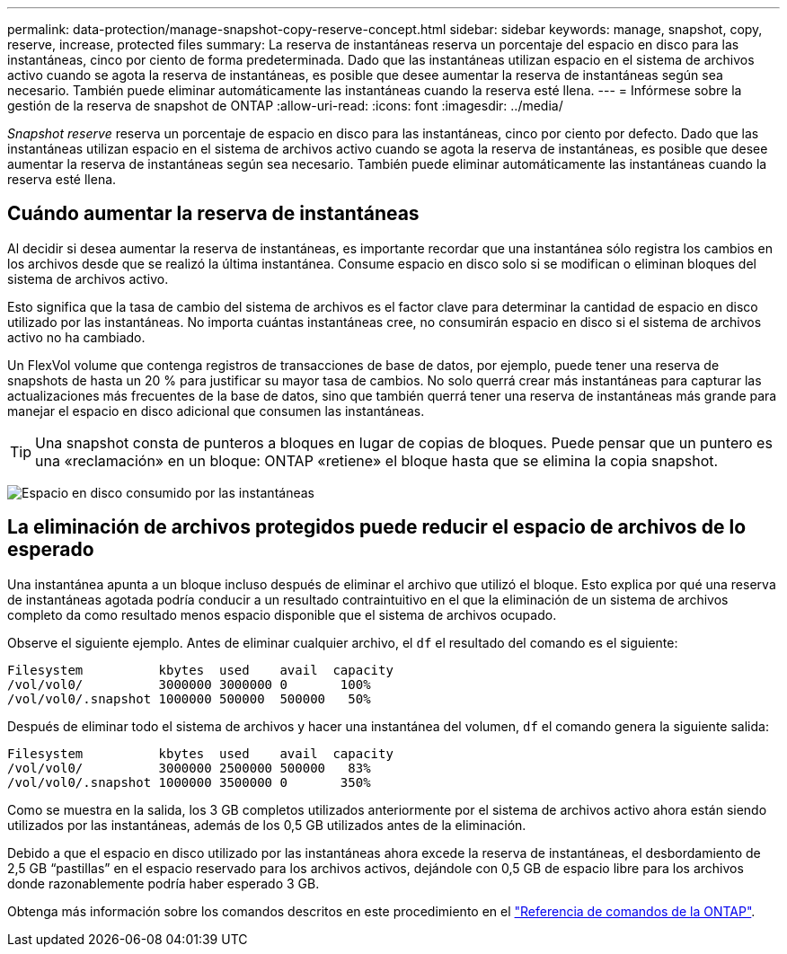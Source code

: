 ---
permalink: data-protection/manage-snapshot-copy-reserve-concept.html 
sidebar: sidebar 
keywords: manage, snapshot, copy, reserve, increase, protected files 
summary: La reserva de instantáneas reserva un porcentaje del espacio en disco para las instantáneas, cinco por ciento de forma predeterminada. Dado que las instantáneas utilizan espacio en el sistema de archivos activo cuando se agota la reserva de instantáneas, es posible que desee aumentar la reserva de instantáneas según sea necesario. También puede eliminar automáticamente las instantáneas cuando la reserva esté llena. 
---
= Infórmese sobre la gestión de la reserva de snapshot de ONTAP
:allow-uri-read: 
:icons: font
:imagesdir: ../media/


[role="lead"]
_Snapshot reserve_ reserva un porcentaje de espacio en disco para las instantáneas, cinco por ciento por defecto. Dado que las instantáneas utilizan espacio en el sistema de archivos activo cuando se agota la reserva de instantáneas, es posible que desee aumentar la reserva de instantáneas según sea necesario. También puede eliminar automáticamente las instantáneas cuando la reserva esté llena.



== Cuándo aumentar la reserva de instantáneas

Al decidir si desea aumentar la reserva de instantáneas, es importante recordar que una instantánea sólo registra los cambios en los archivos desde que se realizó la última instantánea. Consume espacio en disco solo si se modifican o eliminan bloques del sistema de archivos activo.

Esto significa que la tasa de cambio del sistema de archivos es el factor clave para determinar la cantidad de espacio en disco utilizado por las instantáneas. No importa cuántas instantáneas cree, no consumirán espacio en disco si el sistema de archivos activo no ha cambiado.

Un FlexVol volume que contenga registros de transacciones de base de datos, por ejemplo, puede tener una reserva de snapshots de hasta un 20 % para justificar su mayor tasa de cambios. No solo querrá crear más instantáneas para capturar las actualizaciones más frecuentes de la base de datos, sino que también querrá tener una reserva de instantáneas más grande para manejar el espacio en disco adicional que consumen las instantáneas.

[TIP]
====
Una snapshot consta de punteros a bloques en lugar de copias de bloques. Puede pensar que un puntero es una «reclamación» en un bloque: ONTAP «retiene» el bloque hasta que se elimina la copia snapshot.

====
image:how-snapshots-consume-disk-space.gif["Espacio en disco consumido por las instantáneas"]



== La eliminación de archivos protegidos puede reducir el espacio de archivos de lo esperado

Una instantánea apunta a un bloque incluso después de eliminar el archivo que utilizó el bloque. Esto explica por qué una reserva de instantáneas agotada podría conducir a un resultado contraintuitivo en el que la eliminación de un sistema de archivos completo da como resultado menos espacio disponible que el sistema de archivos ocupado.

Observe el siguiente ejemplo. Antes de eliminar cualquier archivo, el `df` el resultado del comando es el siguiente:

[listing]
----

Filesystem          kbytes  used    avail  capacity
/vol/vol0/          3000000 3000000 0       100%
/vol/vol0/.snapshot 1000000 500000  500000   50%
----
Después de eliminar todo el sistema de archivos y hacer una instantánea del volumen, `df` el comando genera la siguiente salida:

[listing]
----

Filesystem          kbytes  used    avail  capacity
/vol/vol0/          3000000 2500000 500000   83%
/vol/vol0/.snapshot 1000000 3500000 0       350%
----
Como se muestra en la salida, los 3 GB completos utilizados anteriormente por el sistema de archivos activo ahora están siendo utilizados por las instantáneas, además de los 0,5 GB utilizados antes de la eliminación.

Debido a que el espacio en disco utilizado por las instantáneas ahora excede la reserva de instantáneas, el desbordamiento de 2,5 GB “pastillas” en el espacio reservado para los archivos activos, dejándole con 0,5 GB de espacio libre para los archivos donde razonablemente podría haber esperado 3 GB.

Obtenga más información sobre los comandos descritos en este procedimiento en el link:https://docs.netapp.com/us-en/ontap-cli/["Referencia de comandos de la ONTAP"^].

